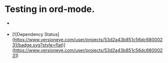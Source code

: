 * Testing in ord-mode.

  - [[http://travis-ci.org/cassiel/nanomator][https://secure.travis-ci.org/cassiel/nanomator.png]]

  - [![Dependency Status](https://www.versioneye.com/user/projects/53d2a43b851c56dc68000231/badge.svg?style=flat)](https://www.versioneye.com/user/projects/53d2a43b851c56dc68000231)
